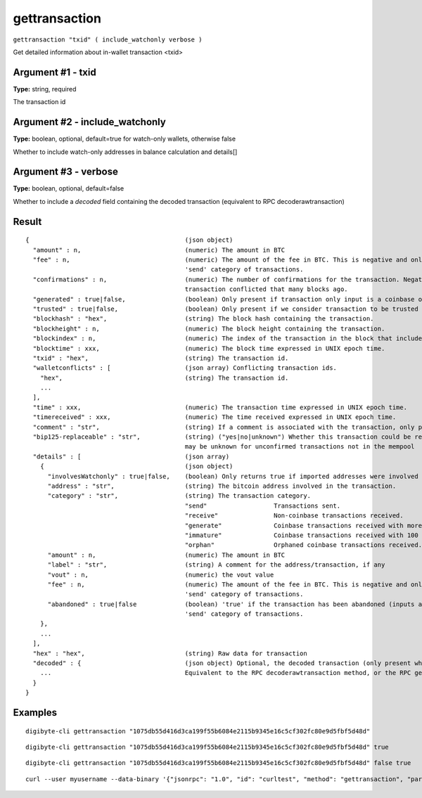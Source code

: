.. This file is licensed under the MIT License (MIT) available on
   http://opensource.org/licenses/MIT.

gettransaction
==============

``gettransaction "txid" ( include_watchonly verbose )``

Get detailed information about in-wallet transaction <txid>

Argument #1 - txid
~~~~~~~~~~~~~~~~~~

**Type:** string, required

The transaction id

Argument #2 - include_watchonly
~~~~~~~~~~~~~~~~~~~~~~~~~~~~~~~

**Type:** boolean, optional, default=true for watch-only wallets, otherwise false

Whether to include watch-only addresses in balance calculation and details[]

Argument #3 - verbose
~~~~~~~~~~~~~~~~~~~~~

**Type:** boolean, optional, default=false

Whether to include a `decoded` field containing the decoded transaction (equivalent to RPC decoderawtransaction)

Result
~~~~~~

::

  {                                          (json object)
    "amount" : n,                            (numeric) The amount in BTC
    "fee" : n,                               (numeric) The amount of the fee in BTC. This is negative and only available for the
                                             'send' category of transactions.
    "confirmations" : n,                     (numeric) The number of confirmations for the transaction. Negative confirmations means the
                                             transaction conflicted that many blocks ago.
    "generated" : true|false,                (boolean) Only present if transaction only input is a coinbase one.
    "trusted" : true|false,                  (boolean) Only present if we consider transaction to be trusted and so safe to spend from.
    "blockhash" : "hex",                     (string) The block hash containing the transaction.
    "blockheight" : n,                       (numeric) The block height containing the transaction.
    "blockindex" : n,                        (numeric) The index of the transaction in the block that includes it.
    "blocktime" : xxx,                       (numeric) The block time expressed in UNIX epoch time.
    "txid" : "hex",                          (string) The transaction id.
    "walletconflicts" : [                    (json array) Conflicting transaction ids.
      "hex",                                 (string) The transaction id.
      ...
    ],
    "time" : xxx,                            (numeric) The transaction time expressed in UNIX epoch time.
    "timereceived" : xxx,                    (numeric) The time received expressed in UNIX epoch time.
    "comment" : "str",                       (string) If a comment is associated with the transaction, only present if not empty.
    "bip125-replaceable" : "str",            (string) ("yes|no|unknown") Whether this transaction could be replaced due to BIP125 (replace-by-fee);
                                             may be unknown for unconfirmed transactions not in the mempool
    "details" : [                            (json array)
      {                                      (json object)
        "involvesWatchonly" : true|false,    (boolean) Only returns true if imported addresses were involved in transaction.
        "address" : "str",                   (string) The bitcoin address involved in the transaction.
        "category" : "str",                  (string) The transaction category.
                                             "send"                  Transactions sent.
                                             "receive"               Non-coinbase transactions received.
                                             "generate"              Coinbase transactions received with more than 100 confirmations.
                                             "immature"              Coinbase transactions received with 100 or fewer confirmations.
                                             "orphan"                Orphaned coinbase transactions received.
        "amount" : n,                        (numeric) The amount in BTC
        "label" : "str",                     (string) A comment for the address/transaction, if any
        "vout" : n,                          (numeric) the vout value
        "fee" : n,                           (numeric) The amount of the fee in BTC. This is negative and only available for the
                                             'send' category of transactions.
        "abandoned" : true|false             (boolean) 'true' if the transaction has been abandoned (inputs are respendable). Only available for the
                                             'send' category of transactions.
      },
      ...
    ],
    "hex" : "hex",                           (string) Raw data for transaction
    "decoded" : {                            (json object) Optional, the decoded transaction (only present when `verbose` is passed)
      ...                                    Equivalent to the RPC decoderawtransaction method, or the RPC getrawtransaction method when `verbose` is passed.
    }
  }

Examples
~~~~~~~~


.. highlight:: shell

::

  digibyte-cli gettransaction "1075db55d416d3ca199f55b6084e2115b9345e16c5cf302fc80e9d5fbf5d48d"

::

  digibyte-cli gettransaction "1075db55d416d3ca199f55b6084e2115b9345e16c5cf302fc80e9d5fbf5d48d" true

::

  digibyte-cli gettransaction "1075db55d416d3ca199f55b6084e2115b9345e16c5cf302fc80e9d5fbf5d48d" false true

::

  curl --user myusername --data-binary '{"jsonrpc": "1.0", "id": "curltest", "method": "gettransaction", "params": ["1075db55d416d3ca199f55b6084e2115b9345e16c5cf302fc80e9d5fbf5d48d"]}' -H 'content-type: text/plain;' http://127.0.0.1:14022/

